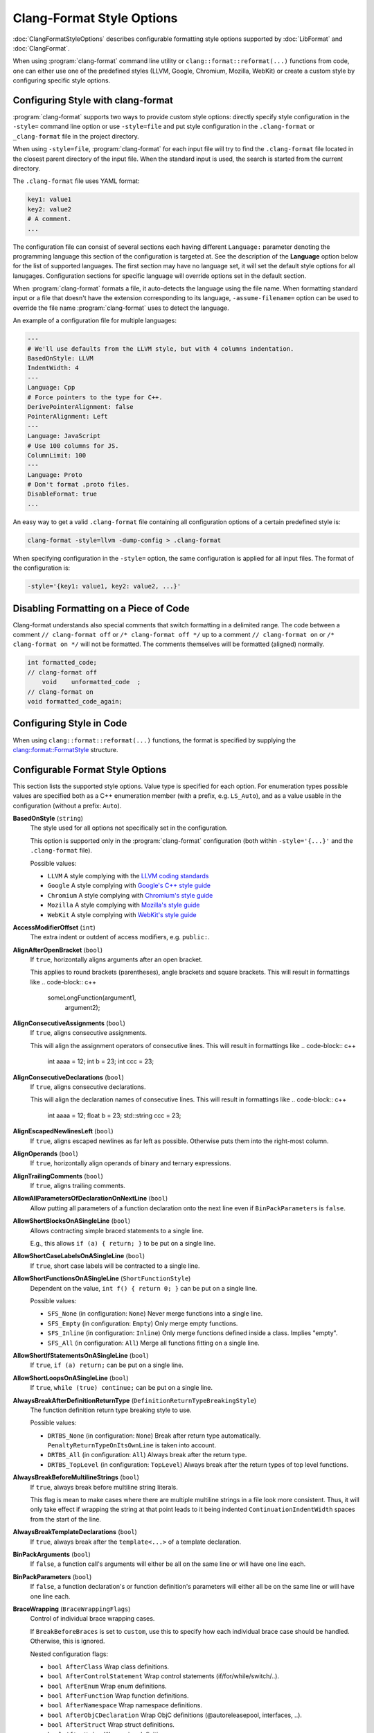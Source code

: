 ==========================
Clang-Format Style Options
==========================

:doc:`ClangFormatStyleOptions` describes configurable formatting style options
supported by :doc:`LibFormat` and :doc:`ClangFormat`.

When using :program:`clang-format` command line utility or
``clang::format::reformat(...)`` functions from code, one can either use one of
the predefined styles (LLVM, Google, Chromium, Mozilla, WebKit) or create a
custom style by configuring specific style options.


Configuring Style with clang-format
===================================

:program:`clang-format` supports two ways to provide custom style options:
directly specify style configuration in the ``-style=`` command line option or
use ``-style=file`` and put style configuration in the ``.clang-format`` or
``_clang-format`` file in the project directory.

When using ``-style=file``, :program:`clang-format` for each input file will
try to find the ``.clang-format`` file located in the closest parent directory
of the input file. When the standard input is used, the search is started from
the current directory.

The ``.clang-format`` file uses YAML format:

.. code-block:: yaml

  key1: value1
  key2: value2
  # A comment.
  ...

The configuration file can consist of several sections each having different
``Language:`` parameter denoting the programming language this section of the
configuration is targeted at. See the description of the **Language** option
below for the list of supported languages. The first section may have no
language set, it will set the default style options for all lanugages.
Configuration sections for specific language will override options set in the
default section.

When :program:`clang-format` formats a file, it auto-detects the language using
the file name. When formatting standard input or a file that doesn't have the
extension corresponding to its language, ``-assume-filename=`` option can be
used to override the file name :program:`clang-format` uses to detect the
language.

An example of a configuration file for multiple languages:

.. code-block:: yaml

  ---
  # We'll use defaults from the LLVM style, but with 4 columns indentation.
  BasedOnStyle: LLVM
  IndentWidth: 4
  ---
  Language: Cpp
  # Force pointers to the type for C++.
  DerivePointerAlignment: false
  PointerAlignment: Left
  ---
  Language: JavaScript
  # Use 100 columns for JS.
  ColumnLimit: 100
  ---
  Language: Proto
  # Don't format .proto files.
  DisableFormat: true
  ...

An easy way to get a valid ``.clang-format`` file containing all configuration
options of a certain predefined style is:

.. code-block:: console

  clang-format -style=llvm -dump-config > .clang-format

When specifying configuration in the ``-style=`` option, the same configuration
is applied for all input files. The format of the configuration is:

.. code-block:: console

  -style='{key1: value1, key2: value2, ...}'


Disabling Formatting on a Piece of Code
=======================================

Clang-format understands also special comments that switch formatting in a
delimited range. The code between a comment ``// clang-format off`` or
``/* clang-format off */`` up to a comment ``// clang-format on`` or
``/* clang-format on */`` will not be formatted. The comments themselves
will be formatted (aligned) normally.

.. code-block:: c++

  int formatted_code;
  // clang-format off
      void    unformatted_code  ;
  // clang-format on
  void formatted_code_again;


Configuring Style in Code
=========================

When using ``clang::format::reformat(...)`` functions, the format is specified
by supplying the `clang::format::FormatStyle
<http://clang.llvm.org/doxygen/structclang_1_1format_1_1FormatStyle.html>`_
structure.


Configurable Format Style Options
=================================

This section lists the supported style options. Value type is specified for
each option. For enumeration types possible values are specified both as a C++
enumeration member (with a prefix, e.g. ``LS_Auto``), and as a value usable in
the configuration (without a prefix: ``Auto``).


**BasedOnStyle** (``string``)
  The style used for all options not specifically set in the configuration.

  This option is supported only in the :program:`clang-format` configuration
  (both within ``-style='{...}'`` and the ``.clang-format`` file).

  Possible values:

  * ``LLVM``
    A style complying with the `LLVM coding standards
    <http://llvm.org/docs/CodingStandards.html>`_
  * ``Google``
    A style complying with `Google's C++ style guide
    <http://google-styleguide.googlecode.com/svn/trunk/cppguide.xml>`_
  * ``Chromium``
    A style complying with `Chromium's style guide
    <http://www.chromium.org/developers/coding-style>`_
  * ``Mozilla``
    A style complying with `Mozilla's style guide
    <https://developer.mozilla.org/en-US/docs/Developer_Guide/Coding_Style>`_
  * ``WebKit``
    A style complying with `WebKit's style guide
    <http://www.webkit.org/coding/coding-style.html>`_

.. START_FORMAT_STYLE_OPTIONS

**AccessModifierOffset** (``int``)
  The extra indent or outdent of access modifiers, e.g. ``public:``.

**AlignAfterOpenBracket** (``bool``)
  If ``true``, horizontally aligns arguments after an open bracket.

  This applies to round brackets (parentheses), angle brackets and square
  brackets. This will result in formattings like
  .. code-block:: c++
    someLongFunction(argument1,
                     argument2);

**AlignConsecutiveAssignments** (``bool``)
  If ``true``, aligns consecutive assignments.

  This will align the assignment operators of consecutive lines. This
  will result in formattings like
  .. code-block:: c++
    int aaaa = 12;
    int b    = 23;
    int ccc  = 23;

**AlignConsecutiveDeclarations** (``bool``)
  If ``true``, aligns consecutive declarations.

  This will align the declaration names of consecutive lines. This
  will result in formattings like
  .. code-block:: c++
    int         aaaa = 12;
    float       b = 23;
    std::string ccc = 23;

**AlignEscapedNewlinesLeft** (``bool``)
  If ``true``, aligns escaped newlines as far left as possible.
  Otherwise puts them into the right-most column.

**AlignOperands** (``bool``)
  If ``true``, horizontally align operands of binary and ternary
  expressions.

**AlignTrailingComments** (``bool``)
  If ``true``, aligns trailing comments.

**AllowAllParametersOfDeclarationOnNextLine** (``bool``)
  Allow putting all parameters of a function declaration onto
  the next line even if ``BinPackParameters`` is ``false``.

**AllowShortBlocksOnASingleLine** (``bool``)
  Allows contracting simple braced statements to a single line.

  E.g., this allows ``if (a) { return; }`` to be put on a single line.

**AllowShortCaseLabelsOnASingleLine** (``bool``)
  If ``true``, short case labels will be contracted to a single line.

**AllowShortFunctionsOnASingleLine** (``ShortFunctionStyle``)
  Dependent on the value, ``int f() { return 0; }`` can be put
  on a single line.

  Possible values:

  * ``SFS_None`` (in configuration: ``None``)
    Never merge functions into a single line.
  * ``SFS_Empty`` (in configuration: ``Empty``)
    Only merge empty functions.
  * ``SFS_Inline`` (in configuration: ``Inline``)
    Only merge functions defined inside a class. Implies "empty".
  * ``SFS_All`` (in configuration: ``All``)
    Merge all functions fitting on a single line.


**AllowShortIfStatementsOnASingleLine** (``bool``)
  If ``true``, ``if (a) return;`` can be put on a single
  line.

**AllowShortLoopsOnASingleLine** (``bool``)
  If ``true``, ``while (true) continue;`` can be put on a
  single line.

**AlwaysBreakAfterDefinitionReturnType** (``DefinitionReturnTypeBreakingStyle``)
  The function definition return type breaking style to use.

  Possible values:

  * ``DRTBS_None`` (in configuration: ``None``)
    Break after return type automatically.
    ``PenaltyReturnTypeOnItsOwnLine`` is taken into account.
  * ``DRTBS_All`` (in configuration: ``All``)
    Always break after the return type.
  * ``DRTBS_TopLevel`` (in configuration: ``TopLevel``)
    Always break after the return types of top level functions.


**AlwaysBreakBeforeMultilineStrings** (``bool``)
  If ``true``, always break before multiline string literals.

  This flag is mean to make cases where there are multiple multiline strings
  in a file look more consistent. Thus, it will only take effect if wrapping
  the string at that point leads to it being indented
  ``ContinuationIndentWidth`` spaces from the start of the line.

**AlwaysBreakTemplateDeclarations** (``bool``)
  If ``true``, always break after the ``template<...>`` of a
  template declaration.

**BinPackArguments** (``bool``)
  If ``false``, a function call's arguments will either be all on the
  same line or will have one line each.

**BinPackParameters** (``bool``)
  If ``false``, a function declaration's or function definition's
  parameters will either all be on the same line or will have one line each.

**BraceWrapping** (``BraceWrappingFlags``)
  Control of individual brace wrapping cases.

  If ``BreakBeforeBraces`` is set to ``custom``, use this to specify how each
  individual brace case should be handled. Otherwise, this is ignored.

  Nested configuration flags:

  * ``bool AfterClass`` Wrap class definitions.
  * ``bool AfterControlStatement`` Wrap control statements (if/for/while/switch/..).
  * ``bool AfterEnum`` Wrap enum definitions.
  * ``bool AfterFunction`` Wrap function definitions.
  * ``bool AfterNamespace`` Wrap namespace definitions.
  * ``bool AfterObjCDeclaration`` Wrap ObjC definitions (@autoreleasepool, interfaces, ..).
  * ``bool AfterStruct`` Wrap struct definitions.
  * ``bool AfterUnion`` Wrap union definitions.
  * ``bool BeforeCatch`` Wrap before ``catch``.
  * ``bool BeforeElse`` Wrap before ``else``.
  * ``bool IndentBraces`` Indent the wrapped braces themselves.


**BreakBeforeBinaryOperators** (``BinaryOperatorStyle``)
  The way to wrap binary operators.

  Possible values:

  * ``BOS_None`` (in configuration: ``None``)
    Break after operators.
  * ``BOS_NonAssignment`` (in configuration: ``NonAssignment``)
    Break before operators that aren't assignments.
  * ``BOS_All`` (in configuration: ``All``)
    Break before operators.


**BreakBeforeBraces** (``BraceBreakingStyle``)
  The brace breaking style to use.

  Possible values:

  * ``BS_Attach`` (in configuration: ``Attach``)
    Always attach braces to surrounding context.
  * ``BS_Linux`` (in configuration: ``Linux``)
    Like ``Attach``, but break before braces on function, namespace and
    class definitions.
  * ``BS_Mozilla`` (in configuration: ``Mozilla``)
    Like ``Attach``, but break before braces on enum, function, and record
    definitions.
  * ``BS_Stroustrup`` (in configuration: ``Stroustrup``)
    Like ``Attach``, but break before function definitions, 'catch', and 'else'.
  * ``BS_Allman`` (in configuration: ``Allman``)
    Always break before braces.
  * ``BS_GNU`` (in configuration: ``GNU``)
    Always break before braces and add an extra level of indentation to
    braces of control statements, not to those of class, function
    or other definitions.
  * ``BS_WebKit`` (in configuration: ``WebKit``)
    Like ``Attach``, but break before functions.
  * ``BS_Custom`` (in configuration: ``Custom``)
    Configure each individual brace in ``BraceWrapping``.


**BreakBeforeTernaryOperators** (``bool``)
  If ``true``, ternary operators will be placed after line breaks.

**BreakConstructorInitializersBeforeComma** (``bool``)
  Always break constructor initializers before commas and align
  the commas with the colon.

**ColumnLimit** (``unsigned``)
  The column limit.

  A column limit of ``0`` means that there is no column limit. In this case,
  clang-format will respect the input's line breaking decisions within
  statements unless they contradict other rules.

**CommentPragmas** (``std::string``)
  A regular expression that describes comments with special meaning,
  which should not be split into lines or otherwise changed.

**ConstructorInitializerAllOnOneLineOrOnePerLine** (``bool``)
  If the constructor initializers don't fit on a line, put each
  initializer on its own line.

**ConstructorInitializerIndentWidth** (``unsigned``)
  The number of characters to use for indentation of constructor
  initializer lists.

**ContinuationIndentWidth** (``unsigned``)
  Indent width for line continuations.

**Cpp11BracedListStyle** (``bool``)
  If ``true``, format braced lists as best suited for C++11 braced
  lists.

  Important differences:
  - No spaces inside the braced list.
  - No line break before the closing brace.
  - Indentation with the continuation indent, not with the block indent.

  Fundamentally, C++11 braced lists are formatted exactly like function
  calls would be formatted in their place. If the braced list follows a name
  (e.g. a type or variable name), clang-format formats as if the ``{}`` were
  the parentheses of a function call with that name. If there is no name,
  a zero-length name is assumed.

**DerivePointerAlignment** (``bool``)
  If ``true``, analyze the formatted file for the most common
  alignment of & and \*. ``PointerAlignment`` is then used only as fallback.

**DisableFormat** (``bool``)
  Disables formatting completely.

**ExperimentalAutoDetectBinPacking** (``bool``)
  If ``true``, clang-format detects whether function calls and
  definitions are formatted with one parameter per line.

  Each call can be bin-packed, one-per-line or inconclusive. If it is
  inconclusive, e.g. completely on one line, but a decision needs to be
  made, clang-format analyzes whether there are other bin-packed cases in
  the input file and act accordingly.

  NOTE: This is an experimental flag, that might go away or be renamed. Do
  not use this in config files, etc. Use at your own risk.

**ForEachMacros** (``std::vector<std::string>``)
  A vector of macros that should be interpreted as foreach loops
  instead of as function calls.

  These are expected to be macros of the form:
  .. code-block:: c++
    FOREACH(<variable-declaration>, ...)
      <loop-body>

  In the .clang-format configuration file, this can be configured like:
  .. code-block:: c++
    ForEachMacros: ['RANGES_FOR', 'FOREACH']

  For example: BOOST_FOREACH.

**IncludeCategories** (``std::vector<IncludeCategory>``)
  Regular expressions denoting the different #include categories used
  for ordering #includes.

  These regular expressions are matched against the filename of an include
  (including the <> or "") in order. The value belonging to the first
  matching regular expression is assigned and #includes are sorted first
  according to increasing category number and then alphabetically within
  each category.

  If none of the regular expressions match, UINT_MAX is assigned as
  category. The main header for a source file automatically gets category 0,
  so that it is kept at the beginning of the #includes
  (http://llvm.org/docs/CodingStandards.html#include-style).

  To configure this in the .clang-format file, use:
  .. code-block:: c++
    IncludeCategories:
      - Regex:           '^"(llvm|llvm-c|clang|clang-c)/'
        Priority:        2
      - Regex:           '^(<|"(gtest|isl|json)/)'
        Priority:        3
      - Regex:           '.\*'
        Priority:        1

**IndentCaseLabels** (``bool``)
  Indent case labels one level from the switch statement.

  When ``false``, use the same indentation level as for the switch statement.
  Switch statement body is always indented one level more than case labels.

**IndentWidth** (``unsigned``)
  The number of columns to use for indentation.

**IndentWrappedFunctionNames** (``bool``)
  Indent if a function definition or declaration is wrapped after the
  type.

**KeepEmptyLinesAtTheStartOfBlocks** (``bool``)
  If true, empty lines at the start of blocks are kept.

**Language** (``LanguageKind``)
  Language, this format style is targeted at.

  Possible values:

  * ``LK_None`` (in configuration: ``None``)
    Do not use.
  * ``LK_Cpp`` (in configuration: ``Cpp``)
    Should be used for C, C++, ObjectiveC, ObjectiveC++.
  * ``LK_Java`` (in configuration: ``Java``)
    Should be used for Java.
  * ``LK_JavaScript`` (in configuration: ``JavaScript``)
    Should be used for JavaScript.
  * ``LK_Proto`` (in configuration: ``Proto``)
    Should be used for Protocol Buffers
    (https://developers.google.com/protocol-buffers/).


**MacroBlockBegin** (``std::string``)
  A regular expression matching macros that start a block.

**MacroBlockEnd** (``std::string``)
  A regular expression matching macros that end a block.

**MaxEmptyLinesToKeep** (``unsigned``)
  The maximum number of consecutive empty lines to keep.

**NamespaceIndentation** (``NamespaceIndentationKind``)
  The indentation used for namespaces.

  Possible values:

  * ``NI_None`` (in configuration: ``None``)
    Don't indent in namespaces.
  * ``NI_Inner`` (in configuration: ``Inner``)
    Indent only in inner namespaces (nested in other namespaces).
  * ``NI_All`` (in configuration: ``All``)
    Indent in all namespaces.


**ObjCBlockIndentWidth** (``unsigned``)
  The number of characters to use for indentation of ObjC blocks.

**ObjCSpaceAfterProperty** (``bool``)
  Add a space after ``@property`` in Objective-C, i.e. use
  ``\@property (readonly)`` instead of ``\@property(readonly)``.

**ObjCSpaceBeforeProtocolList** (``bool``)
  Add a space in front of an Objective-C protocol list, i.e. use
  ``Foo <Protocol>`` instead of ``Foo<Protocol>``.

**PenaltyBreakBeforeFirstCallParameter** (``unsigned``)
  The penalty for breaking a function call after "call(".

**PenaltyBreakComment** (``unsigned``)
  The penalty for each line break introduced inside a comment.

**PenaltyBreakFirstLessLess** (``unsigned``)
  The penalty for breaking before the first ``<<``.

**PenaltyBreakString** (``unsigned``)
  The penalty for each line break introduced inside a string literal.

**PenaltyExcessCharacter** (``unsigned``)
  The penalty for each character outside of the column limit.

**PenaltyReturnTypeOnItsOwnLine** (``unsigned``)
  Penalty for putting the return type of a function onto its own
  line.

**PointerAlignment** (``PointerAlignmentStyle``)
  Pointer and reference alignment style.

  Possible values:

  * ``PAS_Left`` (in configuration: ``Left``)
    Align pointer to the left.
  * ``PAS_Right`` (in configuration: ``Right``)
    Align pointer to the right.
  * ``PAS_Middle`` (in configuration: ``Middle``)
    Align pointer in the middle.


**SpaceAfterCStyleCast** (``bool``)
  If ``true``, a space may be inserted after C style casts.

**SpaceBeforeAssignmentOperators** (``bool``)
  If ``false``, spaces will be removed before assignment operators.

**SpaceBeforeParens** (``SpaceBeforeParensOptions``)
  Defines in which cases to put a space before opening parentheses.

  Possible values:

  * ``SBPO_Never`` (in configuration: ``Never``)
    Never put a space before opening parentheses.
  * ``SBPO_ControlStatements`` (in configuration: ``ControlStatements``)
    Put a space before opening parentheses only after control statement
    keywords (``for/if/while...``).
  * ``SBPO_Always`` (in configuration: ``Always``)
    Always put a space before opening parentheses, except when it's
    prohibited by the syntax rules (in function-like macro definitions) or
    when determined by other style rules (after unary operators, opening
    parentheses, etc.)


**SpaceInEmptyParentheses** (``bool``)
  If ``true``, spaces may be inserted into '()'.

**SpacesBeforeTrailingComments** (``unsigned``)
  The number of spaces before trailing line comments
  (``//`` - comments).

  This does not affect trailing block comments (``/**/`` - comments) as those
  commonly have different usage patterns and a number of special cases.

**SpacesInAngles** (``bool``)
  If ``true``, spaces will be inserted after '<' and before '>' in
  template argument lists

**SpacesInCStyleCastParentheses** (``bool``)
  If ``true``, spaces may be inserted into C style casts.

**SpacesInContainerLiterals** (``bool``)
  If ``true``, spaces are inserted inside container literals (e.g.
  ObjC and Javascript array and dict literals).

**SpacesInParentheses** (``bool``)
  If ``true``, spaces will be inserted after '(' and before ')'.

**SpacesInSquareBrackets** (``bool``)
  If ``true``, spaces will be inserted after '[' and before ']'.

**Standard** (``LanguageStandard``)
  Format compatible with this standard, e.g. use
  ``A<A<int> >`` instead of ``A<A<int>>`` for LS_Cpp03.

  Possible values:

  * ``LS_Cpp03`` (in configuration: ``Cpp03``)
    Use C++03-compatible syntax.
  * ``LS_Cpp11`` (in configuration: ``Cpp11``)
    Use features of C++11 (e.g. ``A<A<int>>`` instead of
    ``A<A<int> >``).
  * ``LS_Auto`` (in configuration: ``Auto``)
    Automatic detection based on the input.


**TabWidth** (``unsigned``)
  The number of columns used for tab stops.

**UseTab** (``UseTabStyle``)
  The way to use tab characters in the resulting file.

  Possible values:

  * ``UT_Never`` (in configuration: ``Never``)
    Never use tab.
  * ``UT_ForIndentation`` (in configuration: ``ForIndentation``)
    Use tabs only for indentation.
  * ``UT_Always`` (in configuration: ``Always``)
    Use tabs whenever we need to fill whitespace that spans at least from
    one tab stop to the next one.


.. END_FORMAT_STYLE_OPTIONS

Adding additional style options
===============================

Each additional style option adds costs to the clang-format project. Some of
these costs affect the clang-format developement itself, as we need to make
sure that any given combination of options work and that new features don't
break any of the existing options in any way. There are also costs for end users
as options become less discoverable and people have to think about and make a
decision on options they don't really care about.

The goal of the clang-format project is more on the side of supporting a
limited set of styles really well as opposed to supporting every single style
used by a codebase somewhere in the wild. Of course, we do want to support all
major projects and thus have established the following bar for adding style
options. Each new style option must ..

  * be used in a project of significant size (have dozens of contributors)
  * have a publicly accessible style guide
  * have a person willing to contribute and maintain patches

Examples
========

A style similar to the `Linux Kernel style
<https://www.kernel.org/doc/Documentation/CodingStyle>`_:

.. code-block:: yaml

  BasedOnStyle: LLVM
  IndentWidth: 8
  UseTab: Always
  BreakBeforeBraces: Linux
  AllowShortIfStatementsOnASingleLine: false
  IndentCaseLabels: false

The result is (imagine that tabs are used for indentation here):

.. code-block:: c++

  void test()
  {
          switch (x) {
          case 0:
          case 1:
                  do_something();
                  break;
          case 2:
                  do_something_else();
                  break;
          default:
                  break;
          }
          if (condition)
                  do_something_completely_different();

          if (x == y) {
                  q();
          } else if (x > y) {
                  w();
          } else {
                  r();
          }
  }

A style similar to the default Visual Studio formatting style:

.. code-block:: yaml

  UseTab: Never
  IndentWidth: 4
  BreakBeforeBraces: Allman
  AllowShortIfStatementsOnASingleLine: false
  IndentCaseLabels: false
  ColumnLimit: 0

The result is:

.. code-block:: c++

  void test()
  {
      switch (suffix)
      {
      case 0:
      case 1:
          do_something();
          break;
      case 2:
          do_something_else();
          break;
      default:
          break;
      }
      if (condition)
          do_somthing_completely_different();

      if (x == y)
      {
          q();
      }
      else if (x > y)
      {
          w();
      }
      else
      {
          r();
      }
  }

